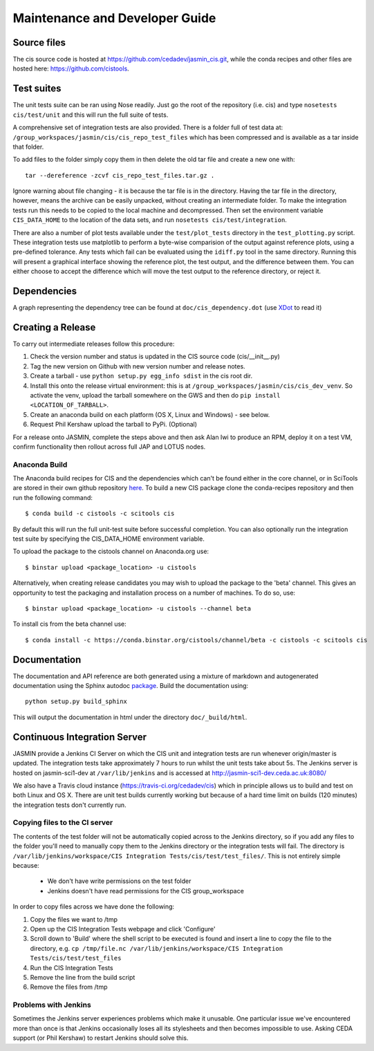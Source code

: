 ===============================
Maintenance and Developer Guide
===============================

Source files
============

The cis source code is hosted at https://github.com/cedadev/jasmin_cis.git, while the conda recipes and other files are
hosted here: https://github.com/cistools.

Test suites
===========

The unit tests suite can be ran using Nose readily. Just go the root of the repository (i.e. cis) and type
``nosetests cis/test/unit`` and this will run the full suite of tests.

A comprehensive set of integration tests are also provided. There  is a folder full of test data
at: ``/group_workspaces/jasmin/cis/cis_repo_test_files`` which has been compressed and is available as a tar inside that
folder.

To add files to the folder simply copy them in then delete the old tar file and create a new one with::

 tar --dereference -zcvf cis_repo_test_files.tar.gz .

Ignore warning about file changing - it is because the tar file is in the directory. Having the tar file in the
directory, however, means the archive can be easily unpacked, without creating an intermediate folder.
To make the integration tests run this needs to be copied to the local machine and decompressed. Then set the
environment variable ``CIS_DATA_HOME`` to the location of the data sets, and run ``nosetests cis/test/integration``.

There are also a number of plot tests available under the ``test/plot_tests`` directory in
the ``test_plotting.py`` script. These integration tests use matplotlib to perform a byte-wise comparision of the output
against reference plots, using a pre-defined tolerance. Any tests which fail can be evaluated using the ``idiff.py``
tool in the same directory. Running this will present a graphical interface showing the reference plot, the test output,
and the difference between them. You can either choose to accept the difference which will move the test output to the
reference directory, or reject it.


Dependencies
============

A graph representing the dependency tree can be found at ``doc/cis_dependency.dot`` (use `XDot <http://code.google.com/p/jrfonseca/wiki/XDot>`_ to read it)

.. image:: img/dep.png
   :width: 900px


Creating a Release
==================

To carry out intermediate releases follow this procedure:

1. Check the version number and status is updated in the CIS source code (cis/__init__.py)

2. Tag the new version on Github with new version number and release notes.

3. Create a tarball - use ``python setup.py egg_info sdist`` in the cis root dir.

4. Install this onto the release virtual environment: this is at ``/group_workspaces/jasmin/cis/cis_dev_venv``. So activate
   the venv, upload the tarball somewhere on the GWS and then do ``pip install <LOCATION_OF_TARBALL>``.

5. Create an anaconda build on each platform (OS X, Linux and Windows) - see below.

6. Request Phil Kershaw upload the tarball to PyPi. (Optional)

For a release onto JASMIN, complete the steps above and then ask Alan Iwi to produce an RPM, deploy it on a
test VM, confirm functionality then rollout across full JAP and LOTUS nodes.


Anaconda Build
--------------

The Anaconda build recipes for CIS and the dependencies which can't be found either in the core channel, or in SciTools are stored in their own github repository `here <https://github.com/cistools/conda-recipes>`_.
To build a new CIS package clone the conda-recipes repository and then run the following command::

    $ conda build -c cistools -c scitools cis

By default this will run the full unit-test suite before successful completion. You can also optionally run the integration test suite by specifying the CIS_DATA_HOME environment variable.

To upload the package to the cistools channel on Anaconda.org use::

    $ binstar upload <package_location> -u cistools

Alternatively, when creating release candidates you may wish to upload the package to the 'beta' channel. This gives an
opportunity to test the packaging and installation process on a number of machines. To do so, use::

    $ binstar upload <package_location> -u cistools --channel beta

To install cis from the beta channel use::

    $ conda install -c https://conda.binstar.org/cistools/channel/beta -c cistools -c scitools cis

Documentation
=============

The documentation and API reference are both generated using a mixture of markdown and autogenerated documentation using
the Sphinx autodoc `package <http://sphinx-doc.org/ext/autodoc.html>`__. Build the documentation using::

    python setup.py build_sphinx

This will output the documentation in html under the directory ``doc/_build/html``.


.. _analysis_plugin_development:

Continuous Integration Server
=============================
JASMIN provide a Jenkins CI Server on which the CIS unit and integration tests are run whenever origin/master is updated.
The integration tests take approximately 7 hours to run whilst the unit tests take about 5s. The Jenkins server is
hosted on jasmin-sci1-dev at ``/var/lib/jenkins`` and is accessed at http://jasmin-sci1-dev.ceda.ac.uk:8080/

We also have a Travis cloud instance (https://travis-ci.org/cedadev/cis) which in principle allows us to build and test
on both Linux and OS X. There are unit test builds currently working but because of a hard time limit on builds (120
minutes) the integration tests don't currently run.

Copying files to the CI server
------------------------------

The contents of the test folder will not be automatically copied across to the Jenkins directory, so if you add any
files to the folder you'll need to manually copy them to the Jenkins directory or the integration tests will fail. The
directory is ``/var/lib/jenkins/workspace/CIS Integration Tests/cis/test/test_files/``. This is not entirely simple
because:

 * We don't have write permissions on the test folder
 * Jenkins doesn't have read permissions for the CIS group_workspace

In order to copy files across we have done the following:

1. Copy the files we want to /tmp

2. Open up the CIS Integration Tests webpage and click 'Configure'

3. Scroll down to 'Build' where the shell script to be executed is found and insert a line to copy the file to the
   directory, e.g. ``cp /tmp/file.nc /var/lib/jenkins/workspace/CIS Integration Tests/cis/test/test_files``

4. Run the CIS Integration Tests

5. Remove the line from the build script

6. Remove the files from /tmp


Problems with Jenkins
---------------------

Sometimes the Jenkins server experiences problems which make it unusable. One particular issue we've encountered more
than once is that Jenkins occasionally loses all its stylesheets and then becomes impossible to use. Asking CEDA support
(or Phil Kershaw) to restart Jenkins should solve this.
